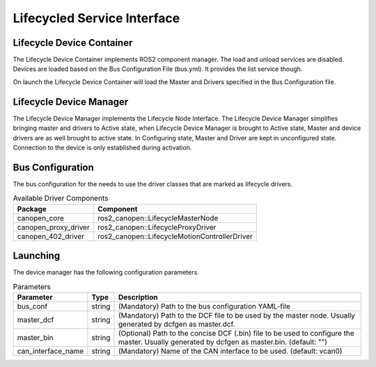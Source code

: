 Lifecycled Service Interface
==================================

Lifecycle Device Container
"""""""""""""""""""""""""""
The Lifecycle Device Container implements ROS2 component manager. The load and unload services are disabled.
Devices are loaded based on the Bus Configuration File (bus.yml). It provides the list service though.

On launch the Lifecycle Device Container will load the Master and Drivers specified in the
Bus Configuration file.


Lifecycle Device Manager
""""""""""""""""""""""""
The Lifecycle Device Manager implements the Lifecycle Node Interface. The Lifecycle Device Manager
simplifies bringing master and drivers to Active state, when Lifecycle Device Manager is brought to
Active state, Master and device drivers are as well brought to active state. In Configuring state, Master
and Driver are kept in unconfigured state. Connection to the device is only established during activation.

Bus Configuration
"""""""""""""""""
The bus configuration for the needs to use the driver classes that are marked as
lifecycle drivers.

.. csv-table:: Available Driver Components
   :header: "Package", "Component"

    canopen_core, ros2_canopen::LifecycleMasterNode
    canopen_proxy_driver, ros2_canopen::LifecycleProxyDriver
    canopen_402_driver, ros2_canopen::LifecycleMotionControllerDriver

Launching
"""""""""""""
The device manager has the following configuration parameters.

.. csv-table:: Parameters
   :header: "Parameter", "Type", "Description"

    bus_conf, string, (Mandatory) Path to the bus configuration YAML-file
    master_dcf, string, (Mandatory) Path to the DCF file to be used by the master node. Usually generated by dcfgen as master.dcf.
    master_bin, string, (Optional) Path to the concise DCF (.bin) file to be used to configure the master. Usually generated by dcfgen as master.bin. (default: "")
    can_interface_name, string, (Mandatory) Name of the CAN interface to be used. (default: vcan0)


